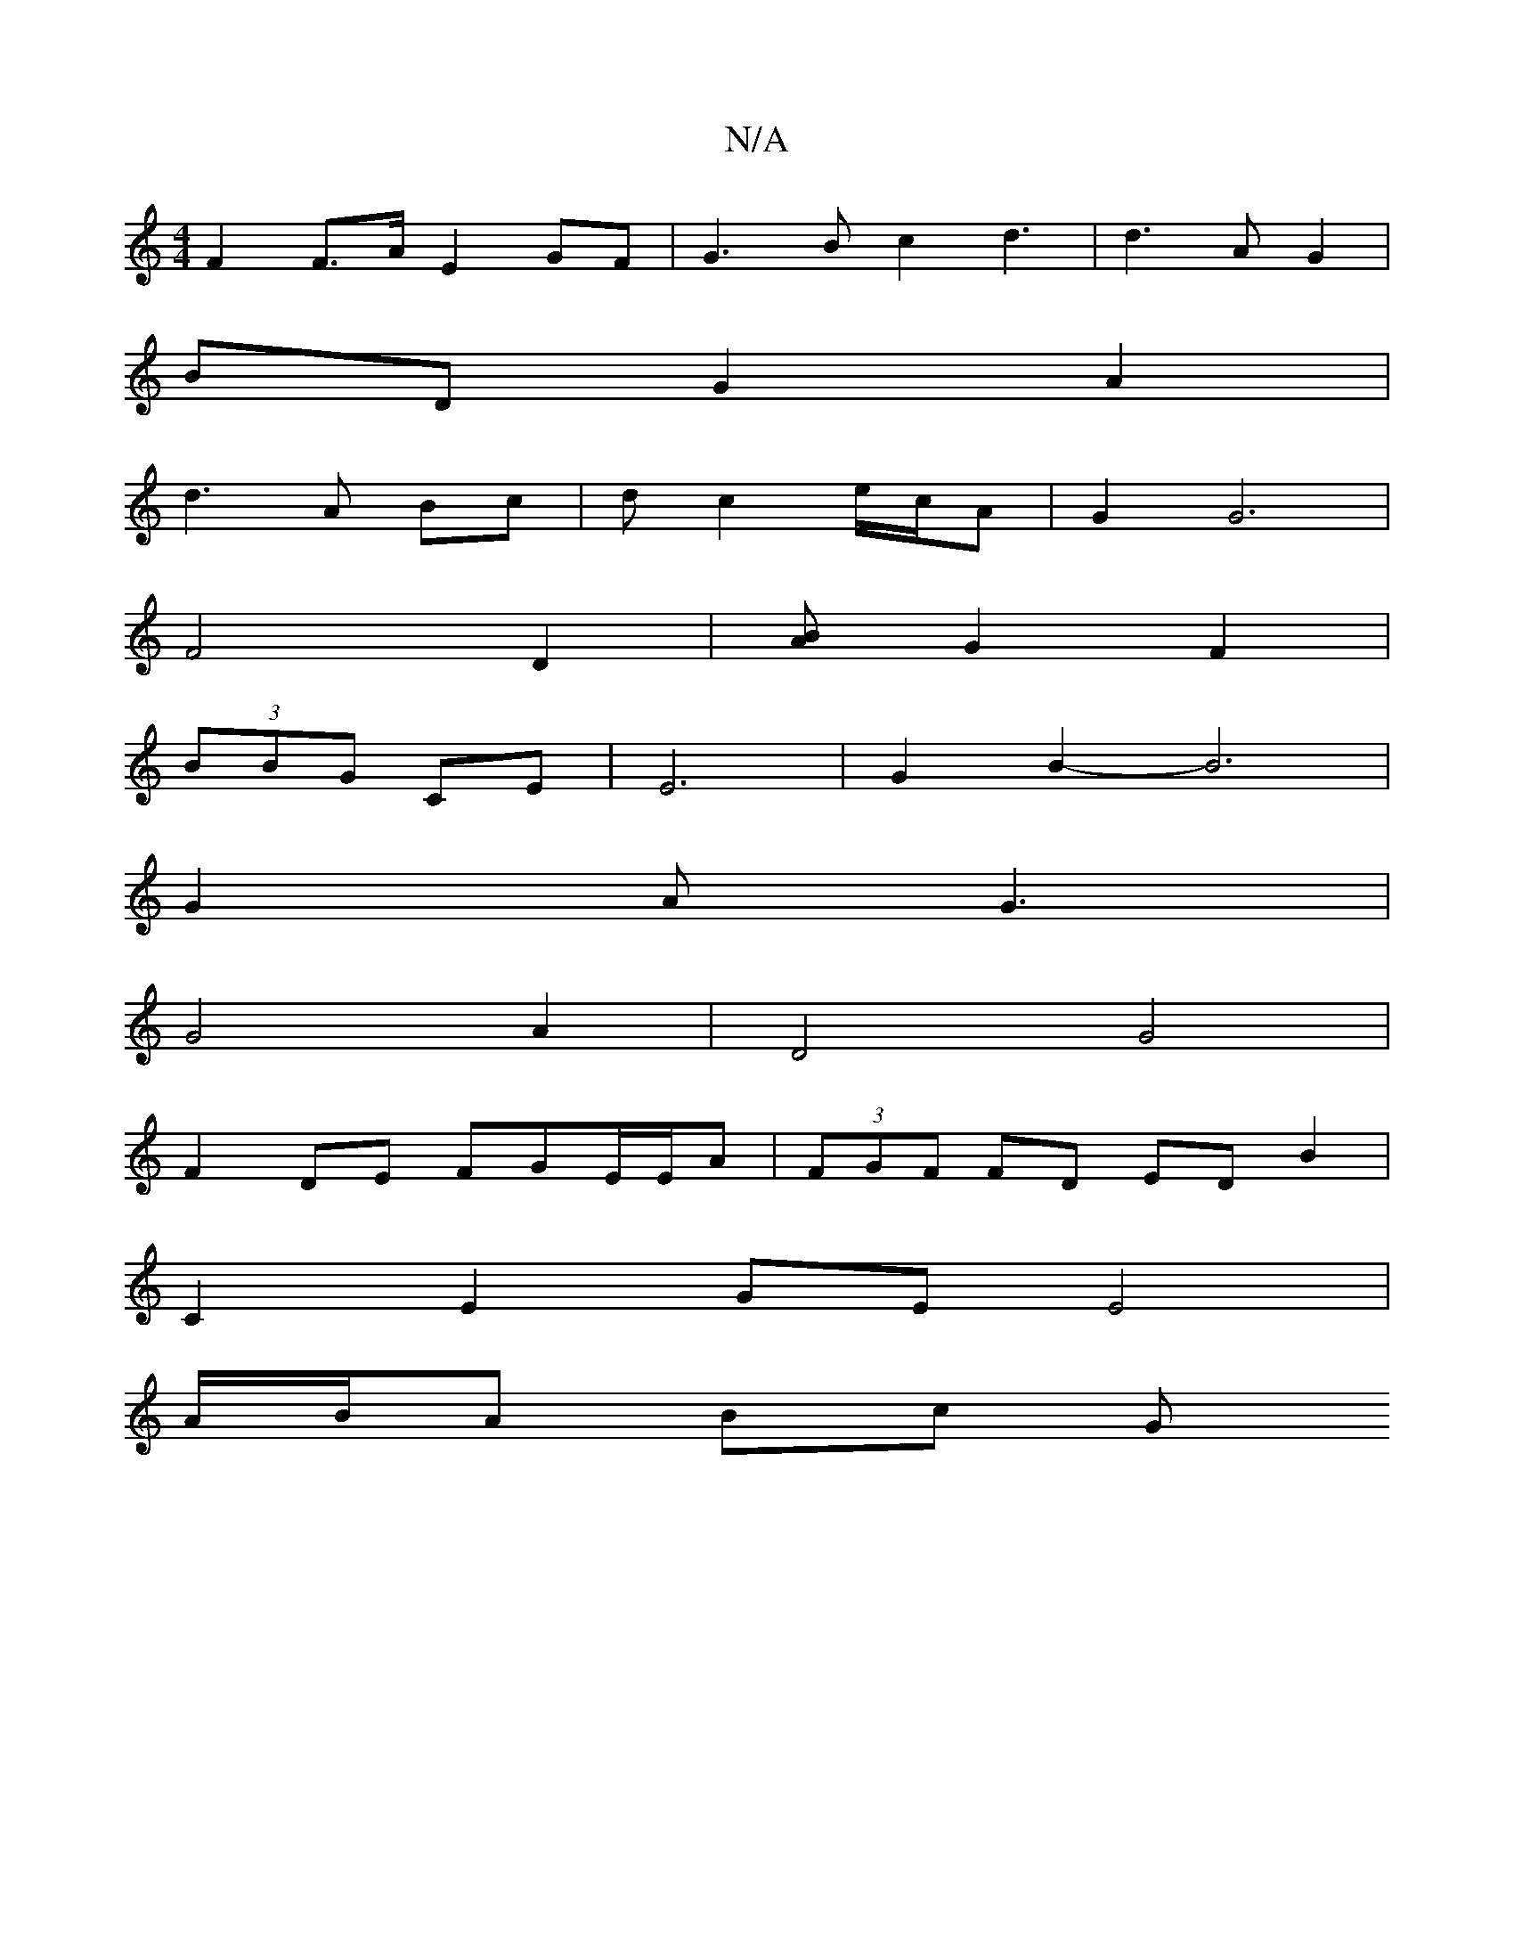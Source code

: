 X:1
T:N/A
M:4/4
R:N/A
K:Cmajor
F2 F>AE2 GF|G3B c2 d3 | d3 AG2 |
BD G2 A2|
d3 A Bc | 2d c2 e/c/A | G2 G6 |
F4 D2 | [BA] G2F2 |
(3BBG CE | E6 | G2 B2- B6|
G2 A G3 |
G4 A2|D4 G4|
F2 DE FGE/E/A | (3FGF FD ED B2|
C2 E2 GE E4|
A/B/A Bc G